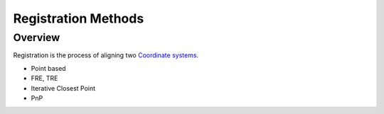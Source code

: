 .. _RegistrationMethods:

Registration Methods
====================

Overview
--------

Registration is the process of aligning two `Coordinate systems <notebooks/coordinate_systems.html>`_.


* Point based
* FRE, TRE
* Iterative Closest Point
* PnP
